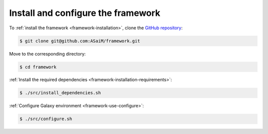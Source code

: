 .. _framework-tutorial-installation:

Install and configure the framework
===================================

To :ref:`install the framework <framework-installation>`, clone the `GitHub repository <http://github.com:ASaiM/framework>`_:

.. code-block:: bash

    $ git clone git@github.com:ASaiM/framework.git

Move to the corresponding directory:

.. code-block:: bash

    $ cd framework

:ref:`Install the required dependencies <framework-installation-requirements>`:

.. code-block:: bash

    $ ./src/install_dependencies.sh

:ref:`Configure Galaxy environment <framework-use-configure>`:

.. code-block:: bash

    $ ./src/configure.sh




